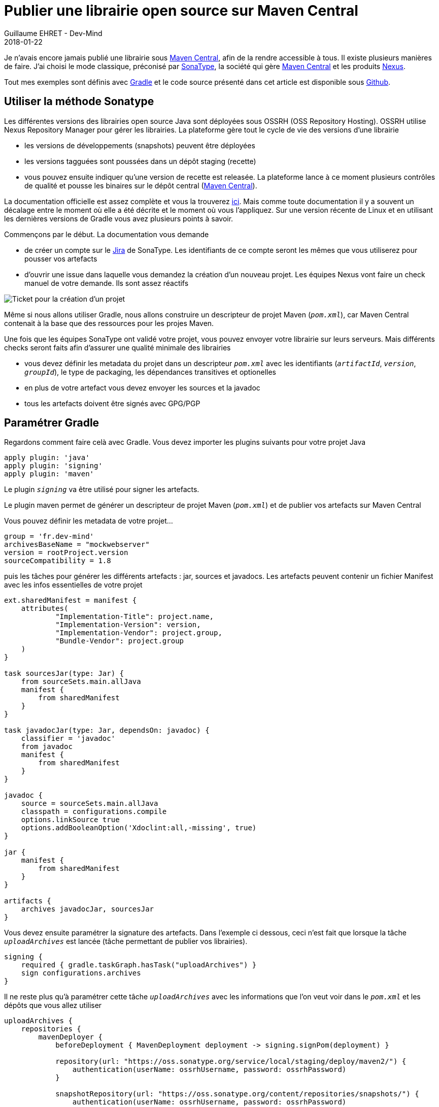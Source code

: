 :doctitle: Publier une librairie open source sur Maven Central
:description: les astuces pour pouvoir publier une librairie open source sur Maven Central
:keywords: Java, Gradle, OSS
:author: Guillaume EHRET - Dev-Mind
:revdate: 2018-01-22
:category: Java
:teaser: Je n'avais encore jamais publié une librairie sous Maven Central, afin de la rendre accessible à tous. Il existe plusieurs manières de faire. J'ai choisi le mode classique, préconisé par SonaType, la société qui gère Maven Central et les produits Nexus.
:imgteaser: ../../img/blog/2018/mavencentral_00.png

Je n'avais encore jamais publié une librairie sous http://search.maven.org/[Maven Central], afin de la rendre accessible à tous. Il existe plusieurs manières de faire. J'ai choisi le mode classique, préconisé par https://www.sonatype.com/[SonaType], la société qui gère http://search.maven.org/[Maven Central] et les produits https://www.sonatype.com/nexus-lifecycle[Nexus].

Tout mes exemples sont définis avec https://gradle.org/[Gradle] et le code source présenté dans cet article est disponible sous https://github.com/Dev-Mind/mockwebserver[Github].

== Utiliser la méthode Sonatype

Les différentes versions des librairies open source Java sont déployées sous  OSSRH (OSS Repository Hosting). OSSRH utilise Nexus Repository Manager pour gérer les librairies. La plateforme gère tout le cycle de vie des versions d'une librairie

* les versions de développements (snapshots) peuvent être déployées
* les versions tagguées sont poussées dans un dépôt staging (recette)
* vous pouvez ensuite indiquer qu'une version de recette est releasée. La plateforme lance à ce moment plusieurs contrôles de qualité et pousse les binaires sur le dépôt central (http://search.maven.org/[Maven Central]).

La documentation officielle est assez complète et vous la trouverez http://central.sonatype.org/pages/ossrh-guide.html[ici]. Mais comme toute documentation il y a souvent un décalage entre le moment où elle a été décrite et le moment où vous l'appliquez. Sur une version récente de Linux et en utilisant les dernières versions de Gradle vous avez plusieurs points à savoir.

Commençons par le début. La documentation vous demande

* de créer un compte sur le https://issues.sonatype.org/secure/Signup!default.jspa[Jira] de SonaType. Les identifiants de ce compte seront les mêmes que vous utiliserez pour pousser vos artefacts
* d'ouvrir une issue dans laquelle vous demandez la création d'un nouveau projet. Les équipes Nexus vont faire un check manuel de votre demande. Ils sont assez réactifs

image::../../img/blog/2018/mavencentral_01.png[Ticket pour la création d'un projet]

Même si nous allons utiliser Gradle, nous allons construire un descripteur de projet Maven (`_pom.xml_`), car Maven Central contenait à la base que des ressources pour les projes Maven.

Une fois que les équipes SonaType ont validé votre projet, vous pouvez envoyer votre librairie sur leurs serveurs. Mais différents checks seront faits afin d'assurer une qualité minimale des librairies

* vous devez définir les metadata du projet dans un descripteur `_pom.xml_` avec les identifiants (`_artifactId_`, `_version_`, `_groupId_`), le type de packaging, les dépendances transitives et optionelles
* en plus de votre artefact vous devez envoyer les sources et la javadoc
* tous les artefacts doivent être signés avec GPG/PGP

== Paramétrer Gradle

Regardons comment faire celà avec Gradle. Vous devez importer les plugins suivants pour votre projet Java
[source, java, subs="specialchars"]
----
apply plugin: 'java'
apply plugin: 'signing'
apply plugin: 'maven'
----

Le plugin `_signing_` va être utilisé pour signer les artefacts.

Le plugin maven permet de générer un descripteur de projet Maven (`_pom.xml_`) et de publier vos artefacts sur Maven Central

Vous pouvez définir les metadata de votre projet...
[source, java, subs="specialchars"]
----
group = 'fr.dev-mind'
archivesBaseName = "mockwebserver"
version = rootProject.version
sourceCompatibility = 1.8
----

puis les tâches pour générer les différents artefacts :  jar, sources et javadocs. Les artefacts peuvent contenir un fichier Manifest avec les infos essentielles de votre projet

[source, java, subs="specialchars"]
----
ext.sharedManifest = manifest {
    attributes(
            "Implementation-Title": project.name,
            "Implementation-Version": version,
            "Implementation-Vendor": project.group,
            "Bundle-Vendor": project.group
    )
}

task sourcesJar(type: Jar) {
    from sourceSets.main.allJava
    manifest {
        from sharedManifest
    }
}

task javadocJar(type: Jar, dependsOn: javadoc) {
    classifier = 'javadoc'
    from javadoc
    manifest {
        from sharedManifest
    }
}

javadoc {
    source = sourceSets.main.allJava
    classpath = configurations.compile
    options.linkSource true
    options.addBooleanOption('Xdoclint:all,-missing', true)
}

jar {
    manifest {
        from sharedManifest
    }
}

artifacts {
    archives javadocJar, sourcesJar
}
----

Vous devez ensuite paramétrer la signature des artefacts. Dans l'exemple ci dessous, ceci n'est fait que lorsque la tâche `_uploadArchives_` est lancée (tâche permettant de publier vos librairies).

[source, java, subs="specialchars"]
----
signing {
    required { gradle.taskGraph.hasTask("uploadArchives") }
    sign configurations.archives
}
----

Il ne reste plus qu'à paramétrer cette tâche `_uploadArchives_` avec les informations que l'on veut voir dans le `_pom.xml_` et les dépôts que vous allez utiliser
[source, java, subs="specialchars"]
----
uploadArchives {
    repositories {
        mavenDeployer {
            beforeDeployment { MavenDeployment deployment -> signing.signPom(deployment) }

            repository(url: "https://oss.sonatype.org/service/local/staging/deploy/maven2/") {
                authentication(userName: ossrhUsername, password: ossrhPassword)
            }

            snapshotRepository(url: "https://oss.sonatype.org/content/repositories/snapshots/") {
                authentication(userName: ossrhUsername, password: ossrhPassword)
            }

            pom.project {
                name project.name
                packaging 'jar'
                description "A scriptable web server for testing HTTP clients"
                url 'https://github.com/Dev-Mind/mockwebserver'

                scm {
                    connection 'scm:git:git://github.com/Dev-Mind/mockwebserver'
                    developerConnection 'scm:git:git://github.com/Dev-Mind/mockwebserver'
                    url 'https://github.com/Dev-Mind/mockwebserver'
                }

                licenses {
                    license {
                        name 'The Apache License, Version 2.0'
                        url 'http://www.apache.org/licenses/LICENSE-2.0.txt'
                    }
                }

                developers {
                    developer {
                        id 'javamind'
                        name 'Guillaume EHRET'
                        email 'guillaume@dev-mind.fr'
                    }
                }
            }
        }
    }
}
----

== Erreur avec gpg2

J'ai suivi la http://central.sonatype.org/pages/working-with-pgp-signatures.html[documentation] pour tout d'abord générer une clé via

[source, java, subs="specialchars"]
----
$ gpg2 --key-gen
----

Lorsque vous générez votre clé vous devez spécifier une `passphrase`. Personnellement j'ai du saisir des `passphrase` sans espace pour ne pas avoir de problème par la suite quand j'avais à resaisir ces informations.

J'utilise une version récente de Linux qui utilise une version 2.1.15
[source, java, subs="specialchars"]
----
$ gpg2 --version
----

Plusieurs choses ont été améliorées dans les versions > 2.1 de gpg. Si vous affichez les clés créées, la taille de ces clés a été augmentée et la nouvelle taille n'est pas encore supportée par le plugin Gradle. Le plugin se base sur les librairies Java `_org.bouncycastle_` et il faut qu'ils migrent vers les dernières versions de cette librairie

[source, java, subs="specialchars"]
----
$ gpg2 --list-secret-keys

/home/devmind/.gnupg/pubring.kbx
------------------------------
pub   rsa2048 2018-01-13 [SC]
      6933FACC1931DD8A89CED163582D3134
uid         [ultimate] Guillaume EHRET <guillaume@dev-mind.fr>
sub   rsa2048 2018-01-13 [E]
----

Pour retrouver un format de clé court utilisez la commande suivante
[source, java, subs="specialchars"]
----
$ gpg2 --list-secret-keys --keyid-format short

/home/devmind/.gnupg/pubring.kbx
--------------------------------
pub   rsa2048/C6EED57A 2018-01-13 [SC]
uid         [ultimate] Guillaume EHRET <guillaume@dev-mind.fr>
sub   rsa2048/7DY5B54F 2018-01-13 [E]
----

Vous pouvez maintenant publier votre clé publique sur un serveur de clé
[source, java, subs="specialchars"]
----
$ gpg2 --keyserver hkp://pool.sks-keyservers.net --send-keys C6EED57A
----

Vous pouvez reporter ces informations dans le fichier `_gradle.properties_` global (elles ne doivent pas être envoyées dans votre dépôt de sources public). Ce fichier devra également contenir les identifiants que vous avez utiliser sur Sonatype
[source, java, subs="specialchars"]
----
signing.keyId=C6EED57A
signing.password=CeciEstMonpassword
signing.secretKeyRingFile=/home/devmind/.gnupg/secring.gpg

ossrhUsername=devmind
ossrhPassword=CeciEstMonpassword
----

Après avoir fait cette action mon build Gradle ne fonctionnait toujours pas et retournait l'erreur suivante

[source, java, subs="specialchars"]
----
* What went wrong:
Execution failed for task ':signArchives'.
> Unable to read secret key from file: /home/devmind/.gnupg/secring.gpg (it may not be a PGP secret key ring)
----

Le stockage des clés à changé. Il ne se fait plus dans un fichier `_secring.gpg_` mais sous forme de sous-répertoires dans le répertoire `_.gnupg_`. Heureusement il est encore possible de générer ce fichier pour assurer la rétrocompatibilité.

[source, java, subs="specialchars"]
----
$ gpg2 --export-secret-keys > ~/.gnupg/secring.gpg
----

Un https://github.com/gradle/gradle/issues/888[ticket] a été ouvert pour modifier le plugin signin de Gradle et une solution a été apportée à partir de Gradle 4.5.

== A partir de Gradle 4.5

Une autre solution a été mise en place dans la dernière version de Gradle, la https://docs.gradle.org/4.5/release-notes.html#signing-artifacts-with-gpg-agent[version 4.5]. Le plugin `_signing_` utilise une implémentation Java pour gérer les signatures va GPG. Cette implémentation ne peut pas utiliser `_gpg-agent_` pour gérer les clés privées. Avec Gradle 4.5 vous pouvez maintenant utiliser cet agent en utilisant `_useGpgCmd()_` (GnuPG doit bien évidemment être installé).
[source, java, subs="specialchars"]
----
signing {
    required { gradle.taskGraph.hasTask("uploadArchives") }
    useGpgCmd()
    sign configurations.archives
}
----

Vous devez toujours générer votre clé et l'enregistrer sur le serveur de clé. Vous n'avez plus besoin par contre de générer un fichier pour assurer la rétrocompatibilité. Sans autre configuration, le plugin _`signing`_ trouvera _`gpg2`_ dans le path et vous demandera de saisir la passphrase via une boite de dialogue

Pour automatiser le tout vous pouvez ajouter la configuration suivante dans votre build.gradle global
----
signing.gnupg.executable=gpg
signing.gnupg.useLegacyGpg=false
signing.gnupg.keyName=C6EED57A
signing.gnupg.passphrase=CeciEstMonpassword

ossrhUsername=devmind
ossrhPassword=CeciEstMonpassword
----

Pour plus d'informations vous pouvez lire la https://docs.gradle.org/4.5/userguide/signing_plugin.html#sec:using_gpg_agent[documentation].


== Publier sous Sonatype

Une fois que les problèmes vus au paragraphe précédent ont été réglés, vous pouvez publier vos artefacts chez Sonatype.

Les versions suffixées par `_-SNAPSHOT_` sont envoyées vers  https://oss.sonatype.org/content/repositories/snapshots/

Les versions tagguées (sans `_-SNAPSHOT_`) sont envoyées vers  https://oss.sonatype.org/service/local/staging/deploy/maven2/

Par contre les versions tagguées ne sont pas encore disponible de tous à cette étape. Comme nous l'avons vu au début de l'article les librairies publiées passe d'abord par une phase de recette (staging).

Vous devez lancer le Nexus de Sonatype : https://oss.sonatype.org/#stagingRepositories et sélectionner votre librairie dans le bas de la liste

image::../../img/blog/2018/mavencentral_02.png[Sonatype staging repository]

Dans la barre de bouton le bouton `_Drop_` permet de supprimer votre librairie et le bouton `_Close_` de passer à la phase suivante... Je vous l'accorde ce n'est pas très parlant ce nommage de bouton.

image::../../img/blog/2018/mavencentral_03.png[Sonatype staging repository boutons]

Une fois que vous avez confirmé le passage à l'étape suivante, les contrôles de validité du projet sont lancés.

image::../../img/blog/2018/mavencentral_04.png[Sonatype staging checks]

Vous pouvez cliquer sur le bouton `_Refresh_` pour mettre à jour l'état de votre librairie. Si tout s'est bien passé le bouton `_Release_` dans la barre de bouton s'est activé. En cliquant dessus votre librairie sera publiée et dupliquée sur les différents serveurs Sonatype pour être accessible dans un délai maximal de 2h.


